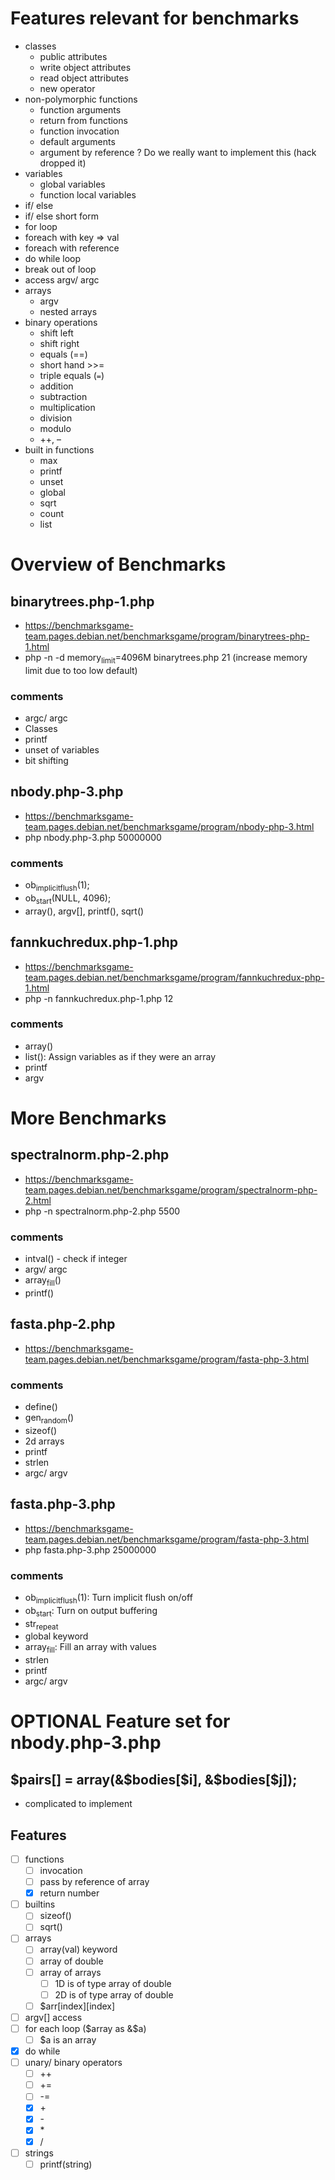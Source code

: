 * Features relevant for benchmarks
- classes
  - public attributes
  - write object attributes
  - read object attributes
  - new operator
- non-polymorphic functions
  - function arguments
  - return from functions
  - function invocation
  - default arguments
  - argument by reference ? Do we really want to implement this (hack dropped it)
- variables
  - global variables
  - function local variables
- if/ else
- if/ else short form
- for loop
- foreach with key => val
- foreach with reference
- do while loop
- break out of loop
- access argv/ argc
- arrays
  - argv
  - nested arrays
- binary operations
  - shift left
  - shift right
  - equals (==)
  - short hand >>=
  - triple equals (===)
  - addition
  - subtraction
  - multiplication
  - division
  - modulo
  - ++, --
- built in functions
  - max
  - printf
  - unset
  - global
  - sqrt
  - count
  - list

* Overview of Benchmarks
** binarytrees.php-1.php
- https://benchmarksgame-team.pages.debian.net/benchmarksgame/program/binarytrees-php-1.html
- php -n -d memory_limit=4096M binarytrees.php 21 (increase memory
  limit due to too low default)
*** comments
- argc/ argc
- Classes
- printf
- unset of variables
- bit shifting

** nbody.php-3.php
- https://benchmarksgame-team.pages.debian.net/benchmarksgame/program/nbody-php-3.html
- php nbody.php-3.php 50000000
*** comments
- ob_implicit_flush(1);
- ob_start(NULL, 4096);
- array(), argv[], printf(), sqrt()

** fannkuchredux.php-1.php
- https://benchmarksgame-team.pages.debian.net/benchmarksgame/program/fannkuchredux-php-1.html
- php -n fannkuchredux.php-1.php 12
*** comments
- array()
- list():  Assign variables as if they were an array
- printf
- argv

* More Benchmarks
** spectralnorm.php-2.php
- https://benchmarksgame-team.pages.debian.net/benchmarksgame/program/spectralnorm-php-2.html
- php -n spectralnorm.php-2.php 5500
*** comments
- intval() - check if integer
- argv/ argc
- array_fill()
- printf()

** fasta.php-2.php
- https://benchmarksgame-team.pages.debian.net/benchmarksgame/program/fasta-php-3.html
*** comments
- define()
- gen_random()
- sizeof()
- 2d arrays
- printf
- strlen
- argc/ argv

** fasta.php-3.php
- https://benchmarksgame-team.pages.debian.net/benchmarksgame/program/fasta-php-3.html
- php fasta.php-3.php 25000000
*** comments
- ob_implicit_flush(1): Turn implicit flush on/off
- ob_start: Turn on output buffering
- str_repeat
- global keyword
- array_fill: Fill an array with values
- strlen
- printf
- argc/ argv


* OPTIONAL Feature set for nbody.php-3.php
** $pairs[] = array(&$bodies[$i], &$bodies[$j]);
- complicated to implement
** Features
- [-] functions
  - [ ] invocation
  - [ ] pass by reference of array
  - [X] return number
- [ ] builtins
  - [ ] sizeof()
  - [ ] sqrt()
- [ ] arrays
  - [ ] array(val) keyword
  - [ ] array of double
  - [ ] array of arrays
    - [ ] 1D is of type array of double
    - [ ] 2D is of type array of double
  - [ ] $arr[index][index]
- [ ] argv[] access
- [ ] for each loop ($array as &$a)
  - [ ] $a is an array
- [X] do while
- [-] unary/ binary operators
  - [ ] ++
  - [ ] +=
  - [ ] -=
  - [X] +
  - [X] -
  - [X] *
  - [X] /
- [ ] strings
  - [ ] printf(string)
